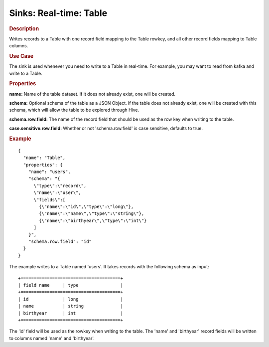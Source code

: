.. meta::
    :author: Cask Data, Inc.
    :copyright: Copyright © 2015 Cask Data, Inc.

===============================
Sinks: Real-time: Table 
===============================

.. rubric:: Description

Writes records to a Table with one record field mapping
to the Table rowkey, and all other record fields mapping to Table columns.

.. rubric:: Use Case

The sink is used whenever you need to write to a Table in real-time. For example,
you may want to read from kafka and write to a Table.

.. rubric:: Properties

**name:** Name of the table dataset. If it does not already exist, one will be created.

**schema:** Optional schema of the table as a JSON Object. If the table does not
already exist, one will be created with this schema, which will allow the table to be
explored through Hive.

**schema.row.field:** The name of the record field that should be used as the row
key when writing to the table.

**case.sensitive.row.field:** Whether or not 'schema.row.field' is case sensitive, defaults to true.

.. rubric:: Example

::

  {
    "name": "Table",
    "properties": {
      "name": "users",
      "schema": "{
        \"type\":\"record\",
        \"name\":\"user\",
        \"fields\":[
          {\"name\":\"id\",\"type\":\"long\"},
          {\"name\":\"name\",\"type\":\"string\"},
          {\"name\":\"birthyear\",\"type\":\"int\"}
        ]
      }",
      "schema.row.field": "id"
    }
  }

The example writes to a Table named 'users'. It takes records with the following schema as input::

  +======================================+
  | field name     | type                |
  +======================================+
  | id             | long                |
  | name           | string              |
  | birthyear      | int                 |
  +======================================+

The 'id' field will be used as the rowkey when writing to the table. The 'name' and 'birthyear' record
fields will be written to columns named 'name' and 'birthyear'.
